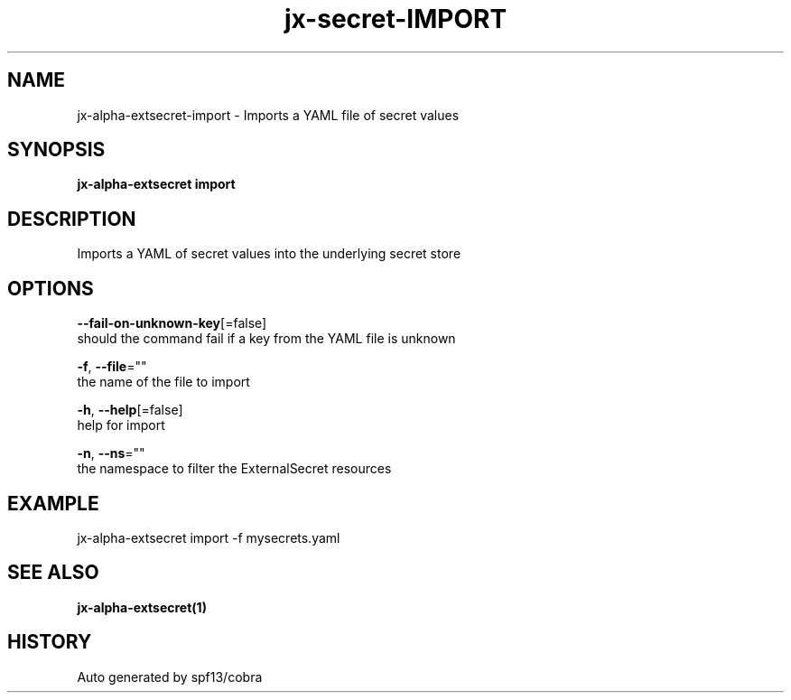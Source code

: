 .TH "jx-secret\-IMPORT" "1" "" "Auto generated by spf13/cobra" "" 
.nh
.ad l


.SH NAME
.PP
jx\-alpha\-extsecret\-import \- Imports a YAML file of secret values


.SH SYNOPSIS
.PP
\fBjx\-alpha\-extsecret import\fP


.SH DESCRIPTION
.PP
Imports a YAML of secret values into the underlying secret store


.SH OPTIONS
.PP
\fB\-\-fail\-on\-unknown\-key\fP[=false]
    should the command fail if a key from the YAML file is unknown

.PP
\fB\-f\fP, \fB\-\-file\fP=""
    the name of the file to import

.PP
\fB\-h\fP, \fB\-\-help\fP[=false]
    help for import

.PP
\fB\-n\fP, \fB\-\-ns\fP=""
    the namespace to filter the ExternalSecret resources


.SH EXAMPLE
.PP
jx\-alpha\-extsecret import \-f mysecrets.yaml


.SH SEE ALSO
.PP
\fBjx\-alpha\-extsecret(1)\fP


.SH HISTORY
.PP
Auto generated by spf13/cobra
